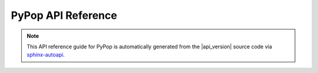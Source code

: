 .. _api-reference-top:

PyPop API Reference
===================

.. only:: html

   |api_pdf_download_box|

   |apidocs_subtitle|

   .. admonition:: *Documenting API for release*  |api_version|  *of PyPop*.

      *Document revision:* |full_release|

      **License terms**

      Copyright © |copyright|

      |gfdl_license_text| (:ref:`gfdl`).

.. only:: latex

   .. raw:: latex

      % Place contents of footnote in a \pagenote
      \OverwriteEnviron{footnote}[4]{\pagenote{\BODY}}
      % FIXME: disable footnotetext, don't play nice with pagenote
      \OverwriteEnviron{footnotetext}[4]{\relax}
      \renewcommand{\sphinxfootnotemark}[4]{\relax}

.. note::

   This API reference guide for PyPop is automatically generated from
   the |api_version| source code via `sphinx-autoapi
   <https://github.com/readthedocs/sphinx-autoapi>`_.

   .. only:: latex

      References to the *User Guide* can be found in the
      |guide_pdf_link|.

.. only:: latex or pdf

   .. toctree::
      :maxdepth: 3

.. contents of PyPop/index.rst will be concatenated here at runtime
